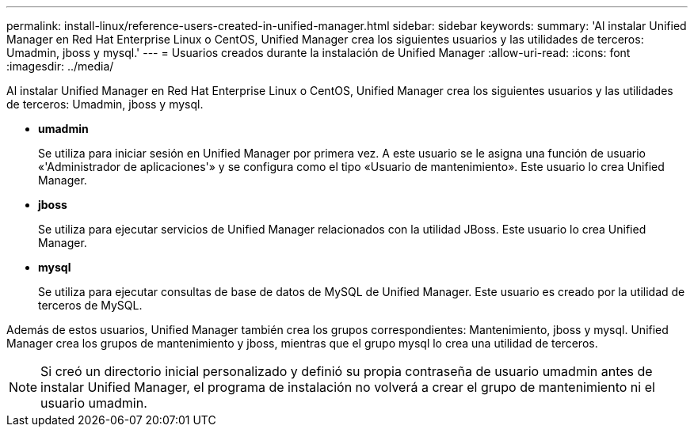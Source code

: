 ---
permalink: install-linux/reference-users-created-in-unified-manager.html 
sidebar: sidebar 
keywords:  
summary: 'Al instalar Unified Manager en Red Hat Enterprise Linux o CentOS, Unified Manager crea los siguientes usuarios y las utilidades de terceros: Umadmin, jboss y mysql.' 
---
= Usuarios creados durante la instalación de Unified Manager
:allow-uri-read: 
:icons: font
:imagesdir: ../media/


[role="lead"]
Al instalar Unified Manager en Red Hat Enterprise Linux o CentOS, Unified Manager crea los siguientes usuarios y las utilidades de terceros: Umadmin, jboss y mysql.

* *umadmin*
+
Se utiliza para iniciar sesión en Unified Manager por primera vez. A este usuario se le asigna una función de usuario «'Administrador de aplicaciones'» y se configura como el tipo «Usuario de mantenimiento». Este usuario lo crea Unified Manager.

* *jboss*
+
Se utiliza para ejecutar servicios de Unified Manager relacionados con la utilidad JBoss. Este usuario lo crea Unified Manager.

* *mysql*
+
Se utiliza para ejecutar consultas de base de datos de MySQL de Unified Manager. Este usuario es creado por la utilidad de terceros de MySQL.



Además de estos usuarios, Unified Manager también crea los grupos correspondientes: Mantenimiento, jboss y mysql. Unified Manager crea los grupos de mantenimiento y jboss, mientras que el grupo mysql lo crea una utilidad de terceros.

[NOTE]
====
Si creó un directorio inicial personalizado y definió su propia contraseña de usuario umadmin antes de instalar Unified Manager, el programa de instalación no volverá a crear el grupo de mantenimiento ni el usuario umadmin.

====